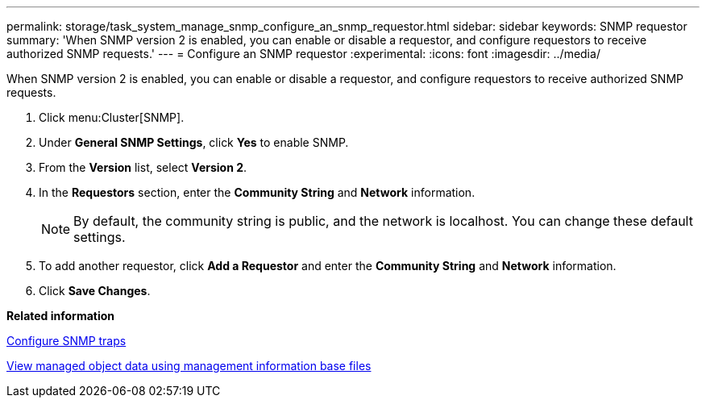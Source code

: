 ---
permalink: storage/task_system_manage_snmp_configure_an_snmp_requestor.html
sidebar: sidebar
keywords: SNMP requestor
summary: 'When SNMP version 2 is enabled, you can enable or disable a requestor, and configure requestors to receive authorized SNMP requests.'
---
= Configure an SNMP requestor
:experimental:
:icons: font
:imagesdir: ../media/

[.lead]
When SNMP version 2 is enabled, you can enable or disable a requestor, and configure requestors to receive authorized SNMP requests.

. Click menu:Cluster[SNMP].
. Under *General SNMP Settings*, click *Yes* to enable SNMP.
. From the *Version* list, select *Version 2*.
. In the *Requestors* section, enter the *Community String* and *Network* information.
+
NOTE: By default, the community string is public, and the network is localhost. You can change these default settings.

. To add another requestor, click *Add a Requestor* and enter the *Community String* and *Network* information.
. Click *Save Changes*.

*Related information*

xref:task_system_manage_snmp_configure_snmp_traps.adoc[Configure SNMP traps]

xref:task_system_manage_snmp_view_managed_object_data_using_management_information_base_files.adoc[View managed object data using management information base files]
